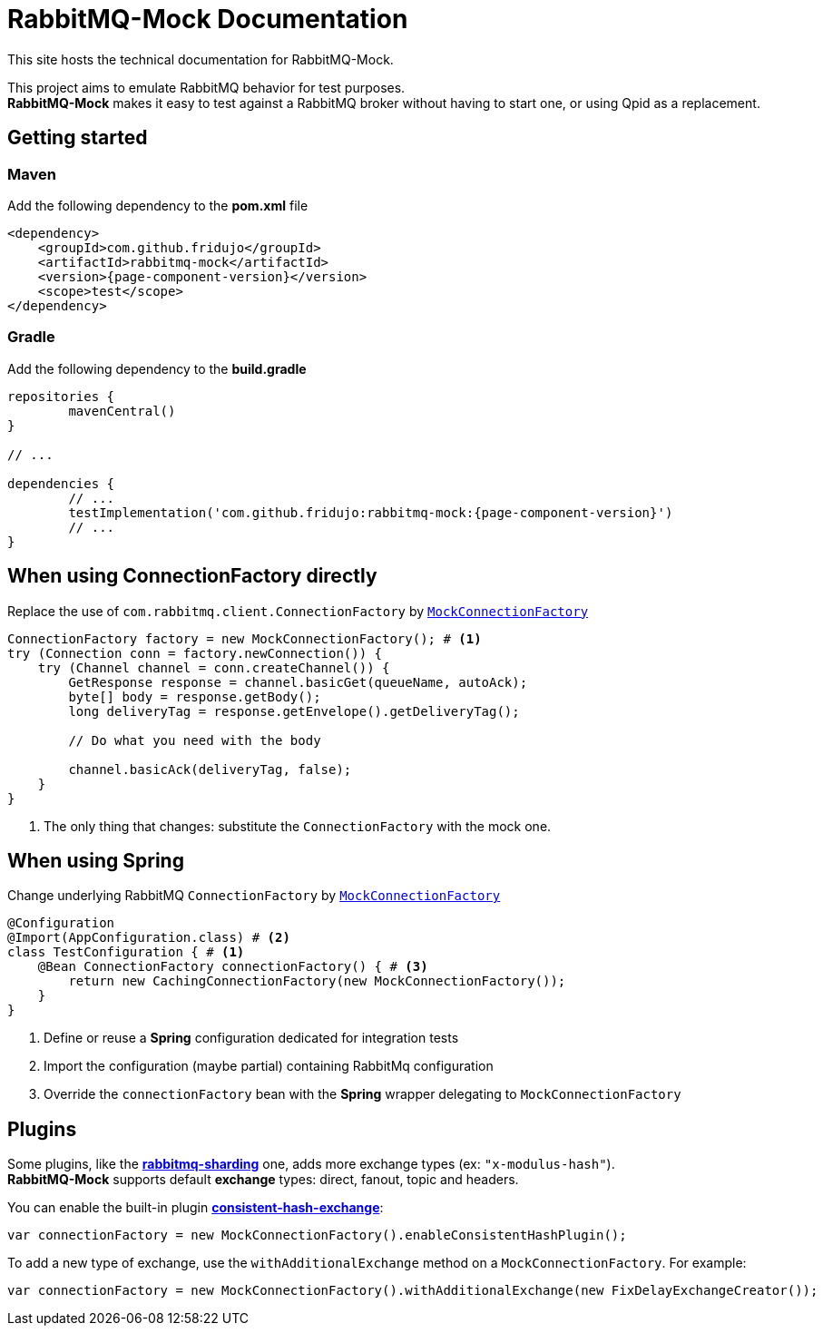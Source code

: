 = RabbitMQ-Mock Documentation
:keywords: rabbitmq, test, junit, spring, qpid, broker

This site hosts the technical documentation for RabbitMQ-Mock.

[%hardbreaks]
This project aims to emulate RabbitMQ behavior for test purposes.
*RabbitMQ-Mock* makes it easy to test against a RabbitMQ broker without having to start one, or using Qpid as a replacement.


== Getting started

[#maven]
=== Maven

Add the following dependency to the *pom.xml* file
[source,xml]
----
<dependency>
    <groupId>com.github.fridujo</groupId>
    <artifactId>rabbitmq-mock</artifactId>
    <version>{page-component-version}</version>
    <scope>test</scope>
</dependency>
----

[#gradle]
=== Gradle

Add the following dependency to the *build.gradle*
[source,groovy]
----
repositories {
	mavenCentral()
}

// ...

dependencies {
	// ...
	testImplementation('com.github.fridujo:rabbitmq-mock:{page-component-version}')
	// ...
}
----

[#use]
== When using ConnectionFactory directly

Replace the use of `com.rabbitmq.client.ConnectionFactory` by link:https://github.com/fridujo/rabbitmq-mock/blob/{page-component-version}/src/main/java/com/github/fridujo/rabbitmq/mock/MockConnectionFactory.java[`MockConnectionFactory`]
[source,java]
----
ConnectionFactory factory = new MockConnectionFactory(); # <1>
try (Connection conn = factory.newConnection()) {
    try (Channel channel = conn.createChannel()) {
        GetResponse response = channel.basicGet(queueName, autoAck);
        byte[] body = response.getBody();
        long deliveryTag = response.getEnvelope().getDeliveryTag();

        // Do what you need with the body

        channel.basicAck(deliveryTag, false);
    }
}
----
<1> The only thing that changes: substitute the `ConnectionFactory` with the mock one.

[#spring]
== When using Spring

Change underlying RabbitMQ `ConnectionFactory` by link:https://github.com/fridujo/rabbitmq-mock/blob/{page-component-version}/src/main/java/com/github/fridujo/rabbitmq/mock/MockConnectionFactory.java[`MockConnectionFactory`]
[source,java]
----
@Configuration
@Import(AppConfiguration.class) # <2>
class TestConfiguration { # <1>
    @Bean ConnectionFactory connectionFactory() { # <3>
        return new CachingConnectionFactory(new MockConnectionFactory());
    }
}
----
<1> Define or reuse a *Spring* configuration dedicated for integration tests
<2> Import the configuration (maybe partial) containing RabbitMq configuration
<3> Override the `connectionFactory` bean with the *Spring* wrapper delegating to `MockConnectionFactory`

[#plugins]
== Plugins
[%hardbreaks]
Some plugins, like the link:https://github.com/rabbitmq/rabbitmq-sharding[*rabbitmq-sharding*] one, adds more exchange types (ex: `"x-modulus-hash"`).
*RabbitMQ-Mock* supports default *exchange* types: direct, fanout, topic and headers.

You can enable the built-in plugin link:https://github.com/rabbitmq/rabbitmq-consistent-hash-exchange[*consistent-hash-exchange*]:
[source,java]
----
var connectionFactory = new MockConnectionFactory().enableConsistentHashPlugin();
----

To add a new type of exchange, use the `withAdditionalExchange` method on a `MockConnectionFactory`.
For example:
[source,java]
----
var connectionFactory = new MockConnectionFactory().withAdditionalExchange(new FixDelayExchangeCreator());
----
